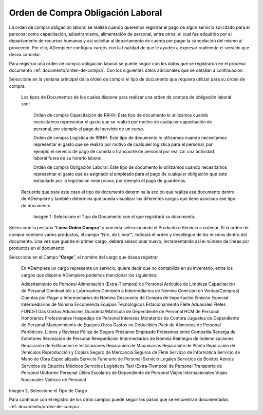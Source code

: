 .. _documento/orden-de-compra-obligación-laboral:

.. |Tipo de Documento| image:: resources/obligacionlaboral.png
.. |Cargo| image:: resources/cargo.png

=======================================
**Orden de Compra Obligación Laboral**
=======================================


La orden de compra obligación laboral se realiza cuando queremos registrar el pago de algún servicio solicitado para el personal como capacitación, adiestramiento, alimentación de personal, entre otros, el cual  fue adquirido por el departamento de recursos humanos y así solicitar al departamento de cuenta por pagar la cancelación del mismo al proveedor. Por ello, ADempiere configura cargos con la finalidad de que le ayuden a expresar realmente el servicio que desea cancelar.

Para registrar una orden de compra obligación laboral se puede seguir con los datos que se registraron en el proceso documento :ref:`documento/orden-de-compra`. Con los siguientes datos adicionales que se detallan a continuación. 

Seleccione en la ventana principal de la orden de compra el tipo de documento que requiera utilizar para su orden de compra.

    Los tipos de Documentos de los cuales dispone para realizar una orden de compra de obligación laboral son:
        

        Orden de compra Capacitación de RRHH: Este tipo de documento lo utilizamos cuando necesitamos representar el gasto que se realizó por motivo de cualquier capacitación de personal, por ejemplo el pago del servicio de un curso.


        Orden de compra Logística de RRHH: Este tipo de documento lo utilizamos cuando necesitamos representar el gasto que se realizó por motivo de cualquier logistica para el personal, por ejemplo el servicio de pago de comida o transporte de personal por realizar una actividad laboral fuera de su horario laboral.


        Orden de compra Obligación Laboral: Este tipo de documento lo utilizamos cuando necesitamos representar el gasto que es asignado al empleado para el pago de cualquier obligación que este estipulado por la legislación venezolana, por ejemplo el pago de guarderias.

    Recuerde que para este caso el tipo de documento determina la acción que realiza ese documento dentro de ADempiere y también determina  que pueda visualizar los diferentes cargos que tiene asociado ese tipo de documento.


        |Tipo de Documento|

        Imagen 1. Seleccione el Tipo de Documento con el que registrará su documento.


Seleccione la pestaña “**Línea Orden Compra**” y proceda seleccionando el Producto o Servicio a ordenar. Si la orden de compra contiene varios productos, el campo “Nro. de Línea“”, indicará el orden y despliegue de los mismos dentro del documento. Una vez que guarde el primer cargo, deberá seleccionar nuevo, incrementando así el número de líneas por productos en el documento.

Seleccione en el Campo “**Cargo**”, el nombre del cargo que desea registrar

    En ADempiere un cargo representa un servicio, quiere decir que no contabiliza en su inventario, entre los cargos que dispone ADempiere podemos mencionar los siguientes:


    Adiestramiento de Personal
    Alimentación (Extra-Tiempos) de Personal
    Artículos de Limpieza
    Capacitación de Personal
    Combustible y Lubricantes
    Comisión a Intermediarios de Nómina
    Comisión en Ventas(Compras)
    Cuentas por Pagar a  Intermediarios de Nómina
    Descuento de Compra de Importación
    Emisión Especial Intermediarios de Nómina
    Encomienda
    Equipos Tecnológicos
    Estacionamiento
    Flete Aduanales
    Fletes
    FUNDEI
    Gas
    Gastos Aduanales
    Guardería/Matrícula de Dependiente de Personal
    HCM de Personal
    Honorarios Profesionales
    Hospedaje de Personal
    Intereses Moratorios de Compra
    Juguetes de Dependiente de Personal
    Mantenimiento de Equipos
    Otros Gastos no Deducibles
    Pack de Alimentos de Personal
    Periódicos, Libros y Revistas
    Póliza de Seguro
    Préstamo Empleado
    Préstamos entre Compañía
    Recarga de Extintores
    Recreación de Personal
    Reexpedición Intermediarios de Nómina
    Reintegro de Indemnizaciones
    Reparación de Edificación e Instalaciones
    Reparación de Maquinarias
    Reparación de Planta
    Reparación de Vehículos
    Reproducción y Copias
    Seguro de Mercancía
    Seguros de Flete
    Servicio de Informática
    Servicio de Mano de Obra Especializada
    Servicio Funerario de Personal
    Servicio Legales
    Servicios de Boletos Aéreos
    Servicios de Estudios Médicos
    Servicios Logísticos
    Taxi (Extra-Tiempos) de Personal
    Transporte de Personal
    Uniforme Personal
    Útiles Escolares de Dependiente de Personal
    Viajes Internacionales
    Viajes Nacionales
    Viáticos de Personal

|Cargo|

Imagen 2. Seleccione el Tipo de Cargo

Para continuar con el registro de los otros campos puede seguir los pasos que se encuentran documentados  :ref:`documento/orden-de-compra`.

